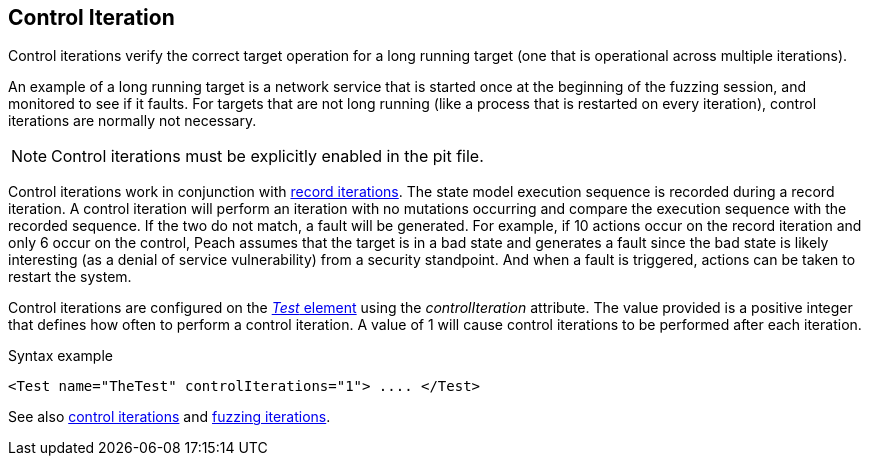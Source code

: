 [[Iteration_control]]

// 03/28/2014 - Lynn: Major edits

== Control Iteration

Control iterations verify the correct target operation for a long running target (one that is operational across multiple iterations). 

An example of a long running target is a network service that is started once at the beginning of the fuzzing session, and monitored to see if it faults. For targets that are not long running (like a process that is restarted on every iteration), control iterations are normally not necessary. 

NOTE: Control iterations must be explicitly enabled in the pit file.

Control iterations work in conjunction with xref:Iteration_record[record iterations]. The state model execution sequence is recorded during a record iteration. A control iteration will perform an iteration with no mutations occurring and compare the execution sequence with the recorded sequence. If the two do not match, a fault will be generated. For example, if 10 actions occur on the record iteration and only 6 occur on the control, Peach assumes that the target is in a bad state and generates a fault since the bad state is likely interesting (as a denial of service vulnerability) from a security standpoint. And when a fault is triggered, actions can be taken to restart the system.

// TODO insert visual images from slide deck

Control iterations are configured on the xref:Test[_Test_ element] using the _controlIteration_ attribute. The value provided is a positive integer that defines how often to perform a control iteration. A value of 1 will cause control iterations to be performed after each iteration.

.Syntax example
[source,xml]
----
<Test name="TheTest" controlIterations="1"> .... </Test>
----

See also xref:Iteration_control[control iterations] and xref:Iteration_fuzzing[fuzzing iterations].
